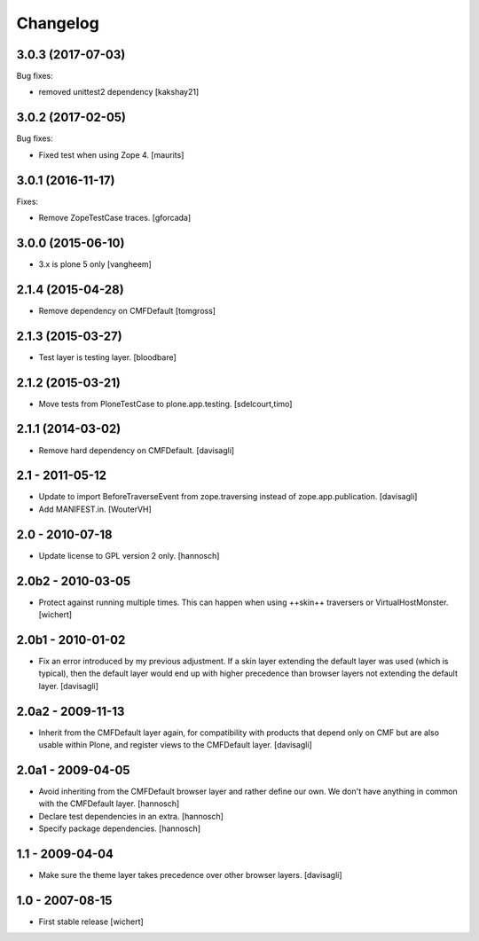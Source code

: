 Changelog
=========

3.0.3 (2017-07-03)
------------------

Bug fixes:

- removed unittest2 dependency
  [kakshay21]


3.0.2 (2017-02-05)
------------------

Bug fixes:

- Fixed test when using Zope 4.  [maurits]


3.0.1 (2016-11-17)
------------------

Fixes:

- Remove ZopeTestCase traces.
  [gforcada]

3.0.0 (2015-06-10)
------------------

- 3.x is plone 5 only
  [vangheem]


2.1.4 (2015-04-28)
------------------

- Remove dependency on CMFDefault
  [tomgross]


2.1.3 (2015-03-27)
------------------

- Test layer is testing layer.
  [bloodbare]


2.1.2 (2015-03-21)
------------------

- Move tests from PloneTestCase to plone.app.testing.
  [sdelcourt,timo]


2.1.1 (2014-03-02)
------------------

- Remove hard dependency on CMFDefault.
  [davisagli]

2.1 - 2011-05-12
----------------

- Update to import BeforeTraverseEvent from zope.traversing instead of
  zope.app.publication.
  [davisagli]

- Add MANIFEST.in.
  [WouterVH]


2.0 - 2010-07-18
----------------

- Update license to GPL version 2 only.
  [hannosch]


2.0b2 - 2010-03-05
------------------

- Protect against running multiple times. This can happen when using ++skin++
  traversers or VirtualHostMonster.
  [wichert]


2.0b1 - 2010-01-02
------------------

- Fix an error introduced by my previous adjustment. If a skin layer
  extending the default layer was used (which is typical), then the
  default layer would end up with higher precedence than browser
  layers not extending the default layer.
  [davisagli]


2.0a2 - 2009-11-13
------------------

- Inherit from the CMFDefault layer again, for compatibility with products
  that depend only on CMF but are also usable within Plone, and register
  views to the CMFDefault layer.
  [davisagli]


2.0a1 - 2009-04-05
------------------

- Avoid inheriting from the CMFDefault browser layer and rather define our
  own. We don't have anything in common with the CMFDefault layer.
  [hannosch]

- Declare test dependencies in an extra.
  [hannosch]

- Specify package dependencies.
  [hannosch]


1.1 - 2009-04-04
----------------

- Make sure the theme layer takes precedence over other browser layers.
  [davisagli]


1.0 - 2007-08-15
----------------

- First stable release
  [wichert]
